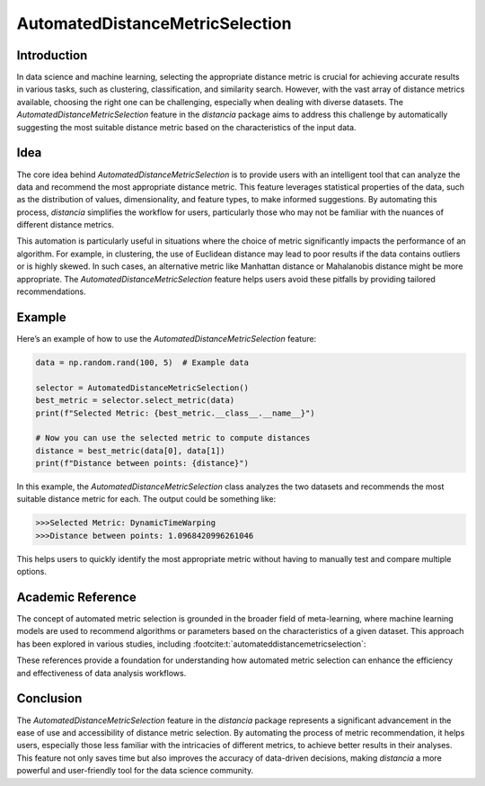 AutomatedDistanceMetricSelection
================================

Introduction
------------

In data science and machine learning, selecting the appropriate distance metric is crucial for achieving accurate results in various tasks, such as clustering, classification, and similarity search. However, with the vast array of distance metrics available, choosing the right one can be challenging, especially when dealing with diverse datasets. The `AutomatedDistanceMetricSelection` feature in the `distancia` package aims to address this challenge by automatically suggesting the most suitable distance metric based on the characteristics of the input data.

Idea
----

The core idea behind `AutomatedDistanceMetricSelection` is to provide users with an intelligent tool that can analyze the data and recommend the most appropriate distance metric. This feature leverages statistical properties of the data, such as the distribution of values, dimensionality, and feature types, to make informed suggestions. By automating this process, `distancia` simplifies the workflow for users, particularly those who may not be familiar with the nuances of different distance metrics.

This automation is particularly useful in situations where the choice of metric significantly impacts the performance of an algorithm. For example, in clustering, the use of Euclidean distance may lead to poor results if the data contains outliers or is highly skewed. In such cases, an alternative metric like Manhattan distance or Mahalanobis distance might be more appropriate. The `AutomatedDistanceMetricSelection` feature helps users avoid these pitfalls by providing tailored recommendations.

Example
-------

Here’s an example of how to use the `AutomatedDistanceMetricSelection` feature:

.. code-block:: python

  data = np.random.rand(100, 5)  # Example data

  selector = AutomatedDistanceMetricSelection()
  best_metric = selector.select_metric(data)
  print(f"Selected Metric: {best_metric.__class__.__name__}")

  # Now you can use the selected metric to compute distances
  distance = best_metric(data[0], data[1])
  print(f"Distance between points: {distance}")

.. code-block:: text



In this example, the `AutomatedDistanceMetricSelection` class analyzes the two datasets and recommends the most suitable distance metric for each. The output could be something like:

.. code-block:: text

  >>>Selected Metric: DynamicTimeWarping
  >>>Distance between points: 1.0968420996261046

This helps users to quickly identify the most appropriate metric without having to manually test and compare multiple options.

Academic Reference
------------------

The concept of automated metric selection is grounded in the broader field of meta-learning, where machine learning models are used to recommend algorithms or parameters based on the characteristics of a given dataset. This approach has been explored in various studies, including :footcite:t:`automateddistancemetricselection`:

.. footbibliography::


These references provide a foundation for understanding how automated metric selection can enhance the efficiency and effectiveness of data analysis workflows.

Conclusion
----------

The `AutomatedDistanceMetricSelection` feature in the `distancia` package represents a significant advancement in the ease of use and accessibility of distance metric selection. By automating the process of metric recommendation, it helps users, especially those less familiar with the intricacies of different metrics, to achieve better results in their analyses. This feature not only saves time but also improves the accuracy of data-driven decisions, making `distancia` a more powerful and user-friendly tool for the data science community.

